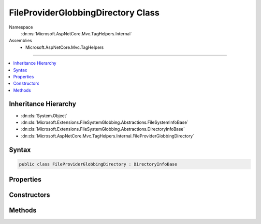 

FileProviderGlobbingDirectory Class
===================================





Namespace
    :dn:ns:`Microsoft.AspNetCore.Mvc.TagHelpers.Internal`
Assemblies
    * Microsoft.AspNetCore.Mvc.TagHelpers

----

.. contents::
   :local:



Inheritance Hierarchy
---------------------


* :dn:cls:`System.Object`
* :dn:cls:`Microsoft.Extensions.FileSystemGlobbing.Abstractions.FileSystemInfoBase`
* :dn:cls:`Microsoft.Extensions.FileSystemGlobbing.Abstractions.DirectoryInfoBase`
* :dn:cls:`Microsoft.AspNetCore.Mvc.TagHelpers.Internal.FileProviderGlobbingDirectory`








Syntax
------

.. code-block:: csharp

    public class FileProviderGlobbingDirectory : DirectoryInfoBase








.. dn:class:: Microsoft.AspNetCore.Mvc.TagHelpers.Internal.FileProviderGlobbingDirectory
    :hidden:

.. dn:class:: Microsoft.AspNetCore.Mvc.TagHelpers.Internal.FileProviderGlobbingDirectory

Properties
----------

.. dn:class:: Microsoft.AspNetCore.Mvc.TagHelpers.Internal.FileProviderGlobbingDirectory
    :noindex:
    :hidden:

    
    .. dn:property:: Microsoft.AspNetCore.Mvc.TagHelpers.Internal.FileProviderGlobbingDirectory.FullName
    
        
        :rtype: System.String
    
        
        .. code-block:: csharp
    
            public override string FullName
            {
                get;
            }
    
    .. dn:property:: Microsoft.AspNetCore.Mvc.TagHelpers.Internal.FileProviderGlobbingDirectory.Name
    
        
        :rtype: System.String
    
        
        .. code-block:: csharp
    
            public override string Name
            {
                get;
            }
    
    .. dn:property:: Microsoft.AspNetCore.Mvc.TagHelpers.Internal.FileProviderGlobbingDirectory.ParentDirectory
    
        
        :rtype: Microsoft.Extensions.FileSystemGlobbing.Abstractions.DirectoryInfoBase
    
        
        .. code-block:: csharp
    
            public override DirectoryInfoBase ParentDirectory
            {
                get;
            }
    
    .. dn:property:: Microsoft.AspNetCore.Mvc.TagHelpers.Internal.FileProviderGlobbingDirectory.RelativePath
    
        
        :rtype: System.String
    
        
        .. code-block:: csharp
    
            public string RelativePath
            {
                get;
            }
    

Constructors
------------

.. dn:class:: Microsoft.AspNetCore.Mvc.TagHelpers.Internal.FileProviderGlobbingDirectory
    :noindex:
    :hidden:

    
    .. dn:constructor:: Microsoft.AspNetCore.Mvc.TagHelpers.Internal.FileProviderGlobbingDirectory.FileProviderGlobbingDirectory(Microsoft.Extensions.FileProviders.IFileProvider, Microsoft.Extensions.FileProviders.IFileInfo, Microsoft.AspNetCore.Mvc.TagHelpers.Internal.FileProviderGlobbingDirectory)
    
        
    
        
        :type fileProvider: Microsoft.Extensions.FileProviders.IFileProvider
    
        
        :type fileInfo: Microsoft.Extensions.FileProviders.IFileInfo
    
        
        :type parent: Microsoft.AspNetCore.Mvc.TagHelpers.Internal.FileProviderGlobbingDirectory
    
        
        .. code-block:: csharp
    
            public FileProviderGlobbingDirectory(IFileProvider fileProvider, IFileInfo fileInfo, FileProviderGlobbingDirectory parent)
    

Methods
-------

.. dn:class:: Microsoft.AspNetCore.Mvc.TagHelpers.Internal.FileProviderGlobbingDirectory
    :noindex:
    :hidden:

    
    .. dn:method:: Microsoft.AspNetCore.Mvc.TagHelpers.Internal.FileProviderGlobbingDirectory.EnumerateFileSystemInfos()
    
        
        :rtype: System.Collections.Generic.IEnumerable<System.Collections.Generic.IEnumerable`1>{Microsoft.Extensions.FileSystemGlobbing.Abstractions.FileSystemInfoBase<Microsoft.Extensions.FileSystemGlobbing.Abstractions.FileSystemInfoBase>}
    
        
        .. code-block:: csharp
    
            public override IEnumerable<FileSystemInfoBase> EnumerateFileSystemInfos()
    
    .. dn:method:: Microsoft.AspNetCore.Mvc.TagHelpers.Internal.FileProviderGlobbingDirectory.GetDirectory(System.String)
    
        
    
        
        :type path: System.String
        :rtype: Microsoft.Extensions.FileSystemGlobbing.Abstractions.DirectoryInfoBase
    
        
        .. code-block:: csharp
    
            public override DirectoryInfoBase GetDirectory(string path)
    
    .. dn:method:: Microsoft.AspNetCore.Mvc.TagHelpers.Internal.FileProviderGlobbingDirectory.GetFile(System.String)
    
        
    
        
        :type path: System.String
        :rtype: Microsoft.Extensions.FileSystemGlobbing.Abstractions.FileInfoBase
    
        
        .. code-block:: csharp
    
            public override FileInfoBase GetFile(string path)
    

